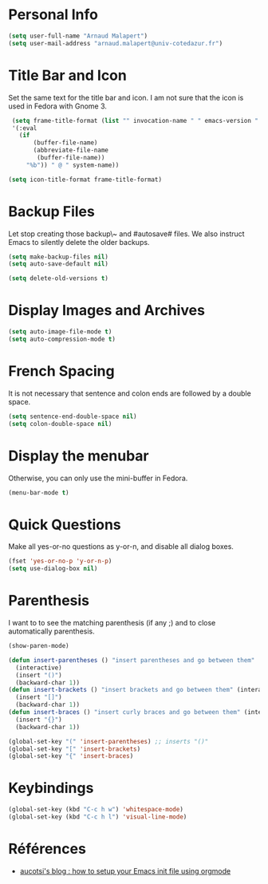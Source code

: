 * Personal Info
#+BEGIN_SRC emacs-lisp
(setq user-full-name "Arnaud Malapert")
(setq user-mail-address "arnaud.malapert@univ-cotedazur.fr")
#+END_SRC

* Title Bar and Icon

Set the same text for the title bar and icon.
I am not sure that the icon is used in Fedora with Gnome 3.
#+BEGIN_SRC emacs-lisp
  (setq frame-title-format (list "" invocation-name " " emacs-version " - "
  '(:eval
    (if
        (buffer-file-name)
        (abbreviate-file-name
         (buffer-file-name))
      "%b")) " @ " system-name))

 (setq icon-title-format frame-title-format)
#+END_SRC

* Backup Files
Let stop creating those backup\~ and #autosave# files.
We also instruct Emacs to silently delete the older backups.
#+BEGIN_SRC emacs-lisp
(setq make-backup-files nil)
(setq auto-save-default nil)

(setq delete-old-versions t)
#+END_SRC

* Display Images and Archives
#+BEGIN_SRC emacs-lisp
(setq auto-image-file-mode t)
(setq auto-compression-mode t)
#+END_SRC
* French Spacing
  It is not necessary that sentence and colon ends are followed by a double space.
#+BEGIN_SRC emacs-lisp
(setq sentence-end-double-space nil)
(setq colon-double-space nil)
#+END_SRC

* Display the menubar
  Otherwise, you can only use the mini-buffer in Fedora.
#+BEGIN_SRC emacs-lisp
(menu-bar-mode t)
#+END_SRC

* Quick Questions
Make all yes-or-no questions as y-or-n, and disable all dialog boxes.
#+BEGIN_SRC emacs-lisp
(fset 'yes-or-no-p 'y-or-n-p)
(setq use-dialog-box nil)
#+END_SRC

* Parenthesis
I want to to see the matching parenthesis (if any ;) and to close automatically parenthesis.
#+BEGIN_SRC emacs-lisp
(show-paren-mode)

(defun insert-parentheses () "insert parentheses and go between them"
  (interactive)
  (insert "()")
  (backward-char 1))
(defun insert-brackets () "insert brackets and go between them" (interactive)
  (insert "[]")
  (backward-char 1))
(defun insert-braces () "insert curly braces and go between them" (interactive)
  (insert "{}")
  (backward-char 1))

(global-set-key "(" 'insert-parentheses) ;; inserts "()"
(global-set-key "[" 'insert-brackets)
(global-set-key "{" 'insert-braces)
#+END_SRC

* Keybindings

#+BEGIN_SRC emacs-lisp
(global-set-key (kbd "C-c h w") 'whitespace-mode)
(global-set-key (kbd "C-c h l") 'visual-line-mode)

#+END_SRC

* Références
- [[http://gewhere.github.io/orgmode-emacs-init-file][aucotsi's blog : how to setup your Emacs init file using orgmode]]
